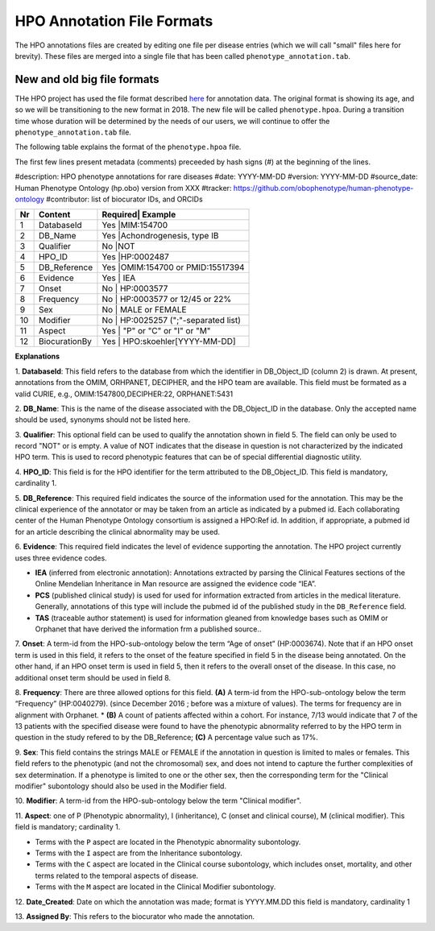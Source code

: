HPO Annotation File Formats
===========================


The HPO annotations files are created by editing one file per disease entries (which we will call "small" files here for brevity).
These files are merged into a single file that has been called ``phenotype_annotation.tab``.


New and old big file formats
~~~~~~~~~~~~~~~~~~~~~~~~~~~~
THe HPO project has used the file format described `here <http://human-phenotype-ontology.github.io/documentation.html#annot>`_
for annotation data. The original format is showing its age, and so we will be transitioning
to the new format in 2018. The new file will be called ``phenotype.hpoa``. During a transition time
whose duration will be determined by the needs of our users, we will continue to offer the
``phenotype_annotation.tab`` file.

The following table explains the format of the ``phenotype.hpoa`` file.


The first few lines present metadata (comments) preceeded by hash signs (#) at the beginning of the lines.

#description: HPO phenotype annotations for rare diseases
#date: YYYY-MM-DD
#version: YYYY-MM-DD
#source_date: Human Phenotype Ontology (hp.obo) version from XXX
#tracker: https://github.com/obophenotype/human-phenotype-ontology
#contributor: list of biocurator IDs, and ORCIDs




+----+-------------------+---------+--------------------------------+
| Nr |   Content         | Required| Example                        |
+====+===================+==========================================+
| 1  | DatabaseId        |     Yes |MIM:154700                      |
+----+-------------------+------------------------------------------+
| 2  | DB_Name           |     Yes |Achondrogenesis, type IB        |
+----+-------------------+------------------------------------------+
| 3  | Qualifier         |     No  |NOT                             |
+----+-------------------+------------------------------------------+
| 4  | HPO_ID            |    Yes  |HP:0002487                      |
+----+-------------------+------------------------------------------+
| 5  | DB_Reference      |    Yes  |OMIM:154700 or PMID:15517394    |
+----+-------------------+------------------------------------------+
| 6  | Evidence          |    Yes  | IEA                            |
+----+-------------------+------------------------------------------+
| 7  | Onset             |    No   | HP:0003577                     |
+----+-------------------+------------------------------------------+
| 8  |Frequency          |    No   | HP:0003577 or 12/45 or 22%     |
+----+-------------------+------------------------------------------+
| 9  |Sex                |    No   | MALE or FEMALE                 |
+----+-------------------+------------------------------------------+
| 10 |Modifier           |    No   | HP:0025257 (";"-separated list)|
+----+-------------------+------------------------------------------+
| 11 |Aspect             |    Yes  | "P" or "C" or "I" or "M"       |
+----+-------------------+------------------------------------------+
| 12 |BiocurationBy      |    Yes  | HPO:skoehler[YYYY-MM-DD]       |
+----+-------------------+------------------------------------------+


**Explanations**

1. **DatabaseId**: This field refers to the database from which the identifier in DB_Object_ID (column 2) is drawn. At present,
annotations from the OMIM, ORHPANET, DECIPHER, and the HPO team are available. This field must be formated as a
valid CURIE, e.g., OMIM:1547800,DECIPHER:22, ORPHANET:5431


2. **DB_Name**: This is the name of the disease associated with the DB_Object_ID in the database.
Only the accepted name should be used, synonyms should not be listed here.

3. **Qualifier**: This optional field can be used to qualify the annotation shown in field 5. The field can only be used to record "NOT" or is empty. A value
of NOT indicates that the disease in question is not characterized by the indicated HPO term. This is used to record phenotypic features that can be of
special differential diagnostic utility.

4. **HPO_ID**: This field is for the HPO identifier for the term attributed to the DB_Object_ID.
This field is mandatory, cardinality 1.

5. **DB_Reference**: This required field indicates the source of the information used for the annotation.
This may be the clinical experience of the annotator or may be taken from an article as indicated by a pubmed id. Each collaborating center of the Human Phenotype Ontology consortium is assigned a HPO:Ref id. In addition, if appropriate, a pubmed id for an article describing the clinical abnormality may be used.

6. **Evidence**: This required field indicates the level of evidence supporting the annotation. The HPO project currently
uses three evidence codes.

* **IEA** (inferred from electronic annotation): Annotations  extracted by parsing the Clinical Features sections of the Online Mendelian Inheritance in Man resource are assigned the evidence code “IEA”.
* **PCS** (published clinical study) is used for used for information extracted from articles in the medical literature. Generally, annotations of this type will include the pubmed id of the published study in the ``DB_Reference`` field.
* **TAS** (traceable author statement) is used for information gleaned from knowledge bases such as OMIM or Orphanet that have derived the information frm a published source..

7. **Onset**: A term-id from the HPO-sub-ontology below the term
“Age of onset” (HP:0003674). Note that if an HPO onset term is used in this field, it refers to the onset of the
feature specified in field 5 in the disease being annotated. On the other hand, if an HPO onset term is used
in field 5, then it refers to the overall onset of the disease. In this case, no additional onset term should be
used in field 8.

8. **Frequency**: There are three allowed options for this field.
**(A)** A term-id from the HPO-sub-ontology below the term “Frequency” (HP:0040279).
(since December 2016 ; before was a mixture of values). The terms for frequency are in alignment with Orphanet.
* **(B)** A count of patients affected within a cohort. For instance, 7/13 would indicate that 7 of the 13 patients with the
specified disease were found to have the phenotypic abnormality referred to by the HPO term in question in the study
refered to by the DB_Reference; **(C)** A percentage value such as 17%.

9. **Sex**: This field contains the strings MALE or FEMALE if the annotation in question is limited to
males or females. This field refers to the phenotypic (and not the chromosomal) sex, and does not intend to capture
the further complexities of sex determination. If a phenotype is limited to one or the other sex, then the corresponding
term for the "Clinical modifier" subontology should also be used in the Modifier field.

10. **Modifier**: A term-id from the HPO-sub-ontology below the
term "Clinical modifier".


11. **Aspect**: one of P (Phenotypic abnormality), I (inheritance), C (onset and clinical course), M (clinical modifier).
This field is mandatory; cardinality 1.

* Terms with the ``P`` aspect are located in the Phenotypic abnormality subontology.
* Terms with the ``I`` aspect are from the Inheritance subontology.
* Terms with the ``C`` aspect are located in the Clinical course subontology, which includes onset, mortality, and other terms related to the temporal aspects of disease.
* Terms with the ``M`` aspect are located in the Clinical Modifier subontology.


12. **Date_Created**: Date on which the annotation was made; format is YYYY.MM.DD this field is mandatory,
cardinality 1

13. **Assigned By**: This refers to the biocurator who made the
annotation.

